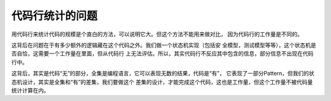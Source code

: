 代码行统计的问题
****************

用代码行来统计代码的规模是个直白的方法，可以说明它大。但这个方法不能用来做对比，
因为代码行的工作量是不同的。

这背后在问题在于有多少额外的逻辑藏在这个代码之外。我们做一个状态机实现（包括安
全模型，测试模型等等），这个状态机是否自恰，这需要一个工作量在里面，但从代码行
上无法评估。所以，其实代码行不反应其中包含的信息，部分信息不出现在代码行中。

这背后，其实是代码“无”的部分，全集是编程语言，它可以表现无数的结果，代码是“有”，
它表现了一部分Pattern，但我们的状态机设计，其实是全集和“有”的差集，我们要做这个
差集的设计，才能完成这个代码，这也是工作量，但这个工作量不被代码量统计计算在内。
